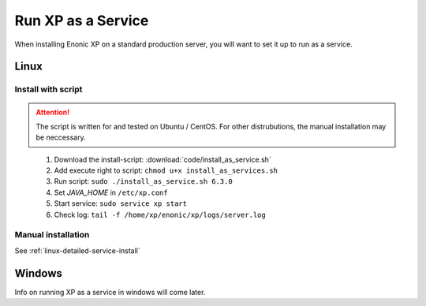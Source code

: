 .. _bootservice:

Run XP as a Service
===================

When installing Enonic XP on a standard production server, you will want to set it up to run as a service.

Linux
-----

Install with script
*******************

.. ATTENTION:: 
	The script is written for and tested on Ubuntu / CentOS. For other distrubutions, the manual installation may be neccessary.
..

 #. Download the install-script: :download:`code/install_as_service.sh`
 #. Add execute right to script: ``chmod u+x install_as_services.sh``
 #. Run script: ``sudo ./install_as_service.sh 6.3.0``
 #. Set `JAVA_HOME` in ``/etc/xp.conf``
 #. Start service: ``sudo service xp start``
 #. Check log: ``tail -f /home/xp/enonic/xp/logs/server.log``
 
Manual installation
*******************

See :ref:`linux-detailed-service-install`


Windows
-------

Info on running XP as a service in windows will come later.
